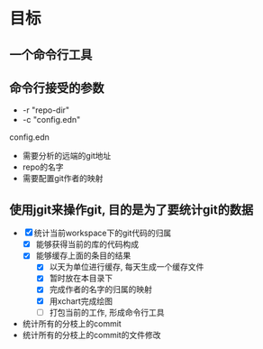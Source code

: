 * 目标
** 一个命令行工具
** 命令行接受的参数
   - -r "repo-dir"
   - -c "config.edn"
**** config.edn
     - 需要分析的远端的git地址
     - repo的名字
     - 需要配置git作者的映射
** 使用jgit来操作git, 目的是为了要统计git的数据
   - [X] 统计当前workspace下的git代码的归属
     - [X] 能够获得当前的库的代码构成
     - [X] 能够缓存上面的条目的结果
       - [X] 以天为单位进行缓存, 每天生成一个缓存文件
       - [X] 暂时放在本目录下
       - [X] 完成作者的名字的归属的映射
       - [X] 用xchart完成绘图
       - [ ] 打包当前的工作, 形成命令行工具
   - 统计所有的分枝上的commit
   - 统计所有的分枝上的commit的文件修改
